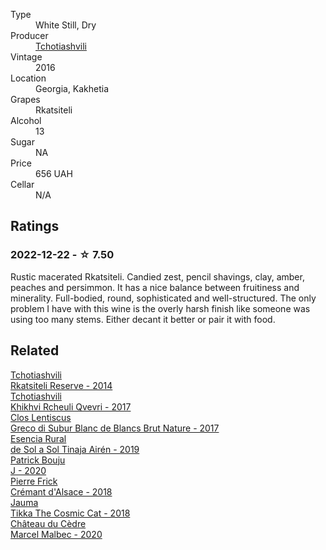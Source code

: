 #+attr_html: :class wine-main-image
[[file:/images/03/818b31-2394-4714-a11c-42ce9cda25cf/2022-11-25-17-00-27-IMG-3403@512.webp]]

- Type :: White Still, Dry
- Producer :: [[barberry:/producers/f5dd673c-b366-445d-8be4-5183802d56db][Tchotiashvili]]
- Vintage :: 2016
- Location :: Georgia, Kakhetia
- Grapes :: Rkatsiteli
- Alcohol :: 13
- Sugar :: NA
- Price :: 656 UAH
- Cellar :: N/A

** Ratings

*** 2022-12-22 - ☆ 7.50

Rustic macerated Rkatsiteli. Candied zest, pencil shavings, clay, amber, peaches and persimmon. It has a nice balance between fruitiness and minerality. Full-bodied, round, sophisticated and well-structured. The only problem I have with this wine is the overly harsh finish like someone was using too many stems. Either decant it better or pair it with food.

** Related

#+begin_export html
<div class="flex-container">
  <a class="flex-item flex-item-left" href="/wines/5b395bd8-c090-4bde-83b9-df409520dd90.html">
    <img class="flex-bottle" src="/images/5b/395bd8-c090-4bde-83b9-df409520dd90/2021-12-27-18-20-41-F222AA12-E679-425C-9E63-BCC17A3C9156-1-105-c@512.webp"></img>
    <section class="h">Tchotiashvili</section>
    <section class="h text-bolder">Rkatsiteli Reserve - 2014</section>
  </a>

  <a class="flex-item flex-item-right" href="/wines/809b126c-20d4-4a87-9c0f-fd297198781b.html">
    <img class="flex-bottle" src="/images/80/9b126c-20d4-4a87-9c0f-fd297198781b/2022-10-14-08-44-49-149693E7-6ED4-41B1-97F1-15FD709339F5-1-105-c@512.webp"></img>
    <section class="h">Tchotiashvili</section>
    <section class="h text-bolder">Khikhvi Rcheuli Qvevri - 2017</section>
  </a>

  <a class="flex-item flex-item-left" href="/wines/038a34b5-42dd-4716-a71e-1c6976e4e0de.html">
    <img class="flex-bottle" src="/images/03/8a34b5-42dd-4716-a71e-1c6976e4e0de/2022-12-17-14-48-22-IMG-3859@512.webp"></img>
    <section class="h">Clos Lentiscus</section>
    <section class="h text-bolder">Greco di Subur Blanc de Blancs Brut Nature - 2017</section>
  </a>

  <a class="flex-item flex-item-right" href="/wines/4edb730b-eb54-4610-9bed-1a2686b447b8.html">
    <img class="flex-bottle" src="/images/4e/db730b-eb54-4610-9bed-1a2686b447b8/2022-11-26-10-37-30-IMG-3395@512.webp"></img>
    <section class="h">Esencia Rural</section>
    <section class="h text-bolder">de Sol a Sol Tinaja Airén - 2019</section>
  </a>

  <a class="flex-item flex-item-left" href="/wines/734060fe-341f-4b07-846a-16cde2b07134.html">
    <img class="flex-bottle" src="/images/73/4060fe-341f-4b07-846a-16cde2b07134/2022-11-25-16-58-22-IMG-3398@512.webp"></img>
    <section class="h">Patrick Bouju</section>
    <section class="h text-bolder">J - 2020</section>
  </a>

  <a class="flex-item flex-item-right" href="/wines/c7e19cc8-0f99-46b2-9f84-5375c933b593.html">
    <img class="flex-bottle" src="/images/c7/e19cc8-0f99-46b2-9f84-5375c933b593/2022-06-16-08-44-58-3FAC1BB4-C275-4F3D-8D6F-FB4E7AE3B4F4-1-105-c@512.webp"></img>
    <section class="h">Pierre Frick</section>
    <section class="h text-bolder">Crémant d'Alsace - 2018</section>
  </a>

  <a class="flex-item flex-item-left" href="/wines/f5e603bb-d148-46b2-b372-84cccf28d528.html">
    <img class="flex-bottle" src="/images/f5/e603bb-d148-46b2-b372-84cccf28d528/2022-11-25-16-33-46-IMG-3366@512.webp"></img>
    <section class="h">Jauma</section>
    <section class="h text-bolder">Tikka The Cosmic Cat - 2018</section>
  </a>

  <a class="flex-item flex-item-right" href="/wines/f98aff7f-9781-43cd-a222-c52826852279.html">
    <img class="flex-bottle" src="/images/f9/8aff7f-9781-43cd-a222-c52826852279/2022-12-15-07-30-24-399747DC-71F1-46A1-892F-0BEDE04F9B93-1-105-c@512.webp"></img>
    <section class="h">Château du Cèdre</section>
    <section class="h text-bolder">Marcel Malbec - 2020</section>
  </a>

</div>
#+end_export
